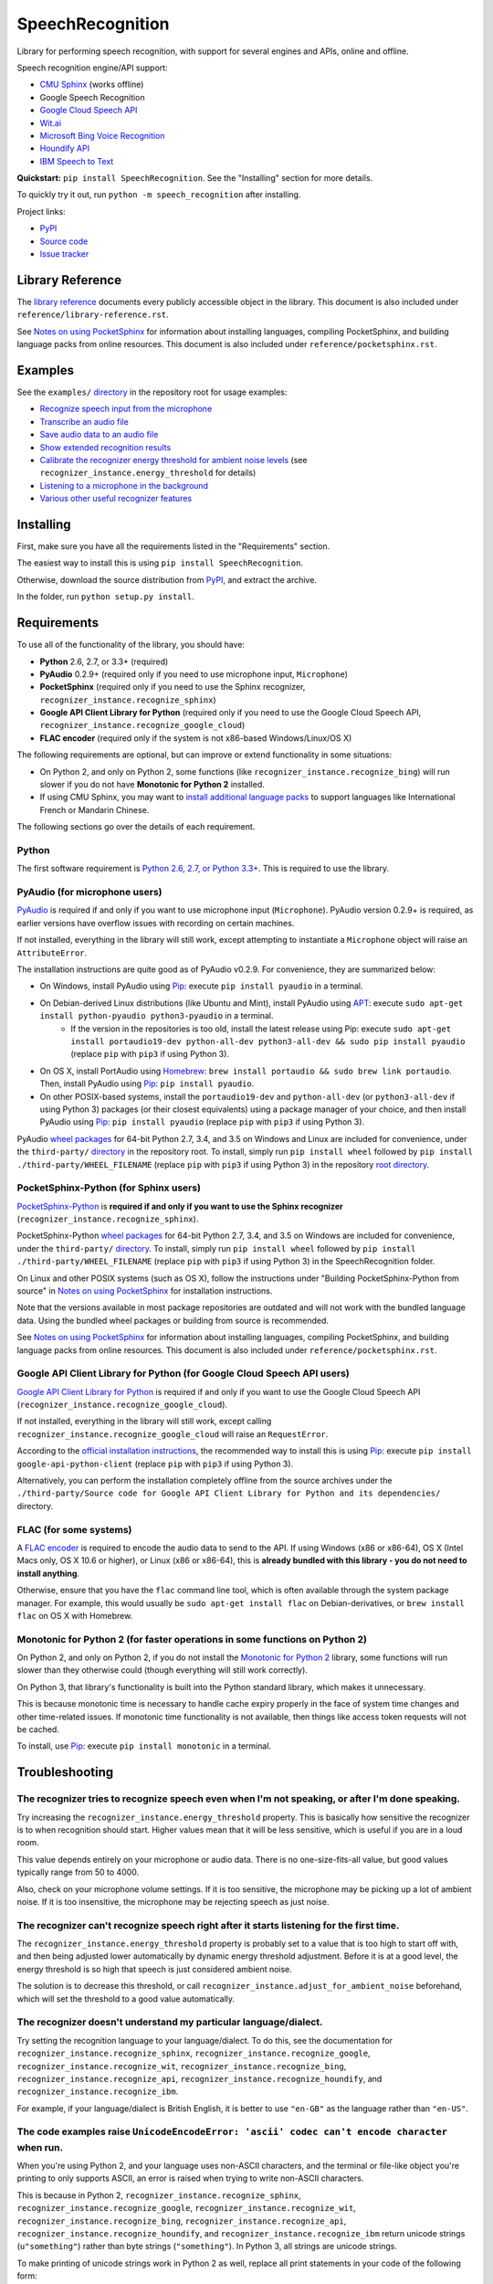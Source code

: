 SpeechRecognition
=================

.. image:: https://img.shields.io/pypi/v/SpeechRecognition.svg
    :target: https://pypi.python.org/pypi/SpeechRecognition/
    :alt: Latest Version

.. image:: https://img.shields.io/pypi/status/SpeechRecognition.svg
    :target: https://pypi.python.org/pypi/SpeechRecognition/
    :alt: Development Status

.. image:: https://img.shields.io/pypi/pyversions/SpeechRecognition.svg
    :target: https://pypi.python.org/pypi/SpeechRecognition/
    :alt: Supported Python Versions

.. image:: https://img.shields.io/pypi/l/SpeechRecognition.svg
    :target: https://pypi.python.org/pypi/SpeechRecognition/
    :alt: License

.. image:: https://api.travis-ci.org/Uberi/speech_recognition.svg?branch=master
    :target: https://travis-ci.org/Uberi/speech_recognition
    :alt: Continuous Integration Test Results

Library for performing speech recognition, with support for several engines and APIs, online and offline.

Speech recognition engine/API support:

* `CMU Sphinx <http://cmusphinx.sourceforge.net/wiki/>`__ (works offline)
* Google Speech Recognition
* `Google Cloud Speech API <https://cloud.google.com/speech/>`__
* `Wit.ai <https://wit.ai/>`__
* `Microsoft Bing Voice Recognition <https://www.microsoft.com/cognitive-services/en-us/speech-api>`__
* `Houndify API <https://houndify.com/>`__
* `IBM Speech to Text <http://www.ibm.com/smarterplanet/us/en/ibmwatson/developercloud/speech-to-text.html>`__

**Quickstart:** ``pip install SpeechRecognition``. See the "Installing" section for more details.

To quickly try it out, run ``python -m speech_recognition`` after installing.

Project links:

-  `PyPI <https://pypi.python.org/pypi/SpeechRecognition/>`__
-  `Source code <https://github.com/Uberi/speech_recognition>`__
-  `Issue tracker <https://github.com/Uberi/speech_recognition/issues>`__

Library Reference
-----------------

The `library reference <https://github.com/Uberi/speech_recognition/blob/master/reference/library-reference.rst>`__ documents every publicly accessible object in the library. This document is also included under ``reference/library-reference.rst``.

See `Notes on using PocketSphinx <https://github.com/Uberi/speech_recognition/blob/master/reference/pocketsphinx.rst>`__ for information about installing languages, compiling PocketSphinx, and building language packs from online resources. This document is also included under ``reference/pocketsphinx.rst``.

Examples
--------

See the ``examples/`` `directory <https://github.com/Uberi/speech_recognition/tree/master/examples>`__ in the repository root for usage examples:

-  `Recognize speech input from the microphone <https://github.com/Uberi/speech_recognition/blob/master/examples/microphone_recognition.py>`__
-  `Transcribe an audio file <https://github.com/Uberi/speech_recognition/blob/master/examples/audio_transcribe.py>`__
-  `Save audio data to an audio file <https://github.com/Uberi/speech_recognition/blob/master/examples/write_audio.py>`__
-  `Show extended recognition results <https://github.com/Uberi/speech_recognition/blob/master/examples/extended_results.py>`__
-  `Calibrate the recognizer energy threshold for ambient noise levels <https://github.com/Uberi/speech_recognition/blob/master/examples/calibrate_energy_threshold.py>`__ (see ``recognizer_instance.energy_threshold`` for details)
-  `Listening to a microphone in the background <https://github.com/Uberi/speech_recognition/blob/master/examples/background_listening.py>`__
-  `Various other useful recognizer features <https://github.com/Uberi/speech_recognition/blob/master/examples/special_recognizer_features.py>`__

Installing
----------

First, make sure you have all the requirements listed in the "Requirements" section. 

The easiest way to install this is using ``pip install SpeechRecognition``.

Otherwise, download the source distribution from `PyPI <https://pypi.python.org/pypi/SpeechRecognition/>`__, and extract the archive.

In the folder, run ``python setup.py install``.

Requirements
------------

To use all of the functionality of the library, you should have:

* **Python** 2.6, 2.7, or 3.3+ (required)
* **PyAudio** 0.2.9+ (required only if you need to use microphone input, ``Microphone``)
* **PocketSphinx** (required only if you need to use the Sphinx recognizer, ``recognizer_instance.recognize_sphinx``)
* **Google API Client Library for Python** (required only if you need to use the Google Cloud Speech API, ``recognizer_instance.recognize_google_cloud``)
* **FLAC encoder** (required only if the system is not x86-based Windows/Linux/OS X)

The following requirements are optional, but can improve or extend functionality in some situations:

* On Python 2, and only on Python 2, some functions (like ``recognizer_instance.recognize_bing``) will run slower if you do not have **Monotonic for Python 2** installed.
* If using CMU Sphinx, you may want to `install additional language packs <https://github.com/Uberi/speech_recognition/blob/master/reference/pocketsphinx.rst#installing-other-languages>`__ to support languages like International French or Mandarin Chinese.

The following sections go over the details of each requirement.

Python
~~~~~~

The first software requirement is `Python 2.6, 2.7, or Python 3.3+ <https://www.python.org/download/releases/>`__. This is required to use the library.

PyAudio (for microphone users)
~~~~~~~~~~~~~~~~~~~~~~~~~~~~~~

`PyAudio <http://people.csail.mit.edu/hubert/pyaudio/#downloads>`__ is required if and only if you want to use microphone input (``Microphone``). PyAudio version 0.2.9+ is required, as earlier versions have overflow issues with recording on certain machines.

If not installed, everything in the library will still work, except attempting to instantiate a ``Microphone`` object will raise an ``AttributeError``.

The installation instructions are quite good as of PyAudio v0.2.9. For convenience, they are summarized below:

* On Windows, install PyAudio using `Pip <https://pip.readthedocs.org/>`__: execute ``pip install pyaudio`` in a terminal.
* On Debian-derived Linux distributions (like Ubuntu and Mint), install PyAudio using `APT <https://wiki.debian.org/Apt>`__: execute ``sudo apt-get install python-pyaudio python3-pyaudio`` in a terminal.
    * If the version in the repositories is too old, install the latest release using Pip: execute ``sudo apt-get install portaudio19-dev python-all-dev python3-all-dev && sudo pip install pyaudio`` (replace ``pip`` with ``pip3`` if using Python 3).
* On OS X, install PortAudio using `Homebrew <http://brew.sh/>`__: ``brew install portaudio && sudo brew link portaudio``. Then, install PyAudio using `Pip <https://pip.readthedocs.org/>`__: ``pip install pyaudio``.
* On other POSIX-based systems, install the ``portaudio19-dev`` and ``python-all-dev`` (or ``python3-all-dev`` if using Python 3) packages (or their closest equivalents) using a package manager of your choice, and then install PyAudio using `Pip <https://pip.readthedocs.org/>`__: ``pip install pyaudio`` (replace ``pip`` with ``pip3`` if using Python 3).

PyAudio `wheel packages <https://pypi.python.org/pypi/wheel>`__ for 64-bit Python 2.7, 3.4, and 3.5 on Windows and Linux are included for convenience, under the ``third-party/`` `directory <https://github.com/Uberi/speech_recognition/tree/master/third-party>`__ in the repository root. To install, simply run ``pip install wheel`` followed by ``pip install ./third-party/WHEEL_FILENAME`` (replace ``pip`` with ``pip3`` if using Python 3) in the repository `root directory <https://github.com/Uberi/speech_recognition>`__.

PocketSphinx-Python (for Sphinx users)
~~~~~~~~~~~~~~~~~~~~~~~~~~~~~~~~~~~~~~

`PocketSphinx-Python <https://github.com/bambocher/pocketsphinx-python>`__ is **required if and only if you want to use the Sphinx recognizer** (``recognizer_instance.recognize_sphinx``).

PocketSphinx-Python `wheel packages <https://pypi.python.org/pypi/wheel>`__ for 64-bit Python 2.7, 3.4, and 3.5 on Windows are included for convenience, under the ``third-party/`` `directory <https://github.com/Uberi/speech_recognition/tree/master/third-party>`__. To install, simply run ``pip install wheel`` followed by ``pip install ./third-party/WHEEL_FILENAME`` (replace ``pip`` with ``pip3`` if using Python 3) in the SpeechRecognition folder.

On Linux and other POSIX systems (such as OS X), follow the instructions under "Building PocketSphinx-Python from source" in `Notes on using PocketSphinx <https://github.com/Uberi/speech_recognition/blob/master/reference/pocketsphinx.rst>`__ for installation instructions.

Note that the versions available in most package repositories are outdated and will not work with the bundled language data. Using the bundled wheel packages or building from source is recommended.

See `Notes on using PocketSphinx <https://github.com/Uberi/speech_recognition/blob/master/reference/pocketsphinx.rst>`__ for information about installing languages, compiling PocketSphinx, and building language packs from online resources. This document is also included under ``reference/pocketsphinx.rst``.

Google API Client Library for Python (for Google Cloud Speech API users)
~~~~~~~~~~~~~~~~~~~~~~~~~~~~~~~~~~~~~~~~~~~~~~~~~~~~~~~~~~~~~~~~~~~~~~~~

`Google API Client Library for Python <https://developers.google.com/api-client-library/python/>`__ is required if and only if you want to use the Google Cloud Speech API (``recognizer_instance.recognize_google_cloud``).

If not installed, everything in the library will still work, except calling ``recognizer_instance.recognize_google_cloud`` will raise an ``RequestError``.

According to the `official installation instructions <https://developers.google.com/api-client-library/python/start/installation>`__, the recommended way to install this is using `Pip <https://pip.readthedocs.org/>`__: execute ``pip install google-api-python-client`` (replace ``pip`` with ``pip3`` if using Python 3).

Alternatively, you can perform the installation completely offline from the source archives under the ``./third-party/Source code for Google API Client Library for Python and its dependencies/`` directory.

FLAC (for some systems)
~~~~~~~~~~~~~~~~~~~~~~~

A `FLAC encoder <https://xiph.org/flac/>`__ is required to encode the audio data to send to the API. If using Windows (x86 or x86-64), OS X (Intel Macs only, OS X 10.6 or higher), or Linux (x86 or x86-64), this is **already bundled with this library - you do not need to install anything**.

Otherwise, ensure that you have the ``flac`` command line tool, which is often available through the system package manager. For example, this would usually be ``sudo apt-get install flac`` on Debian-derivatives, or ``brew install flac`` on OS X with Homebrew.

Monotonic for Python 2 (for faster operations in some functions on Python 2)
~~~~~~~~~~~~~~~~~~~~~~~~~~~~~~~~~~~~~~~~~~~~~~~~~~~~~~~~~~~~~~~~~~~~~~~~~~~~

On Python 2, and only on Python 2, if you do not install the `Monotonic for Python 2 <https://github.com/atdt/monotonic>`__ library, some functions will run slower than they otherwise could (though everything will still work correctly).

On Python 3, that library's functionality is built into the Python standard library, which makes it unnecessary.

This is because monotonic time is necessary to handle cache expiry properly in the face of system time changes and other time-related issues. If monotonic time functionality is not available, then things like access token requests will not be cached.

To install, use `Pip <https://pip.readthedocs.org/>`__: execute ``pip install monotonic`` in a terminal.

Troubleshooting
---------------

The recognizer tries to recognize speech even when I'm not speaking, or after I'm done speaking.
~~~~~~~~~~~~~~~~~~~~~~~~~~~~~~~~~~~~~~~~~~~~~~~~~~~~~~~~~~~~~~~~~~~~~~~~~~~~~~~~~~~~~~~~~~~~~~~~

Try increasing the ``recognizer_instance.energy_threshold`` property. This is basically how sensitive the recognizer is to when recognition should start. Higher values mean that it will be less sensitive, which is useful if you are in a loud room.

This value depends entirely on your microphone or audio data. There is no one-size-fits-all value, but good values typically range from 50 to 4000.

Also, check on your microphone volume settings. If it is too sensitive, the microphone may be picking up a lot of ambient noise. If it is too insensitive, the microphone may be rejecting speech as just noise.

The recognizer can't recognize speech right after it starts listening for the first time.
~~~~~~~~~~~~~~~~~~~~~~~~~~~~~~~~~~~~~~~~~~~~~~~~~~~~~~~~~~~~~~~~~~~~~~~~~~~~~~~~~~~~~~~~~

The ``recognizer_instance.energy_threshold`` property is probably set to a value that is too high to start off with, and then being adjusted lower automatically by dynamic energy threshold adjustment. Before it is at a good level, the energy threshold is so high that speech is just considered ambient noise.

The solution is to decrease this threshold, or call ``recognizer_instance.adjust_for_ambient_noise`` beforehand, which will set the threshold to a good value automatically.

The recognizer doesn't understand my particular language/dialect.
~~~~~~~~~~~~~~~~~~~~~~~~~~~~~~~~~~~~~~~~~~~~~~~~~~~~~~~~~~~~~~~~~

Try setting the recognition language to your language/dialect. To do this, see the documentation for ``recognizer_instance.recognize_sphinx``, ``recognizer_instance.recognize_google``, ``recognizer_instance.recognize_wit``, ``recognizer_instance.recognize_bing``, ``recognizer_instance.recognize_api``, ``recognizer_instance.recognize_houndify``, and ``recognizer_instance.recognize_ibm``.

For example, if your language/dialect is British English, it is better to use ``"en-GB"`` as the language rather than ``"en-US"``.

The code examples raise ``UnicodeEncodeError: 'ascii' codec can't encode character`` when run.
~~~~~~~~~~~~~~~~~~~~~~~~~~~~~~~~~~~~~~~~~~~~~~~~~~~~~~~~~~~~~~~~~~~~~~~~~~~~~~~~~~~~~~~~~~~~~~

When you're using Python 2, and your language uses non-ASCII characters, and the terminal or file-like object you're printing to only supports ASCII, an error is raised when trying to write non-ASCII characters.

This is because in Python 2, ``recognizer_instance.recognize_sphinx``, ``recognizer_instance.recognize_google``, ``recognizer_instance.recognize_wit``, ``recognizer_instance.recognize_bing``, ``recognizer_instance.recognize_api``, ``recognizer_instance.recognize_houndify``, and ``recognizer_instance.recognize_ibm`` return unicode strings (``u"something"``) rather than byte strings (``"something"``). In Python 3, all strings are unicode strings.

To make printing of unicode strings work in Python 2 as well, replace all print statements in your code of the following form:

    .. code:: python

        print SOME_UNICODE_STRING

With the following:

    .. code:: python

        print SOME_UNICODE_STRING.encode("utf8")

This change, however, will prevent the code from working in Python 3.

The program doesn't run when compiled with `PyInstaller <https://github.com/pyinstaller/pyinstaller/wiki>`__.
~~~~~~~~~~~~~~~~~~~~~~~~~~~~~~~~~~~~~~~~~~~~~~~~~~~~~~~~~~~~~~~~~~~~~~~~~~~~~~~~~~~~~~~~~~~~~~~~~~~~~~~~~~~~~

As of PyInstaller version 3.0, SpeechRecognition is supported out of the box. If you're getting weird issues when compiling your program using PyInstaller, simply update PyInstaller.

You can easily do this by running ``pip install --upgrade pyinstaller``.

On Ubuntu/Debian, I get annoying output in the terminal saying things like "bt_audio_service_open: [...] Connection refused" and various others.
~~~~~~~~~~~~~~~~~~~~~~~~~~~~~~~~~~~~~~~~~~~~~~~~~~~~~~~~~~~~~~~~~~~~~~~~~~~~~~~~~~~~~~~~~~~~~~~~~~~~~~~~~~~~~~~~~~~~~~~~~~~~~~~~~~~~~~~~~~~~~~~~

The "bt_audio_service_open" error means that you have a Bluetooth audio device, but as a physical device is not currently connected, we can't actually use it - if you're not using a Bluetooth microphone, then this can be safely ignored. If you are, and audio isn't working, then double check to make sure your microphone is actually connected. There does not seem to be a simple way to disable these messages.

For errors of the form "ALSA lib [...] Unknown PCM", see `this StackOverflow answer <http://stackoverflow.com/questions/7088672/pyaudio-working-but-spits-out-error-messages-each-time>`__. Basically, to get rid of an error of the form "Unknown PCM cards.pcm.rear", simply comment out ``pcm.rear cards.pcm.rear`` in ``/usr/share/alsa/alsa.conf``, ``~/.asoundrc``, and ``/etc/asound.conf``.

On OS X, I get a ``ChildProcessError`` saying that it couldn't find the system FLAC converter, even though it's installed.
~~~~~~~~~~~~~~~~~~~~~~~~~~~~~~~~~~~~~~~~~~~~~~~~~~~~~~~~~~~~~~~~~~~~~~~~~~~~~~~~~~~~~~~~~~~~~~~~~~~~~~~~~~~~~~~~~~~~~~~~~~

Installing `FLAC for OS X <https://xiph.org/flac/download.html>`__ directly from the source code will not work, since it doesn't correctly add the executables to the search path.

Installing FLAC using `Homebrew <http://brew.sh/>`__ ensures that the search path is correctly updated. First, ensure you have Homebrew, then run ``brew install flac`` to install the necessary files.

Developing
----------

To hack on this library, first make sure you have all the requirements listed in the "Requirements" section.

-  Most of the library code lives in ``speech_recognition/__init__.py``.
-  Examples live under the ``examples/`` `directory <https://github.com/Uberi/speech_recognition/tree/master/examples>`__, and the demo script lives in ``speech_recognition/__main__.py``.
-  The FLAC encoder binaries are in the ``speech_recognition/`` `directory <https://github.com/Uberi/speech_recognition/tree/master/speech_recognition>`__.
-  Documentation can be found in the ``reference/`` `directory <https://github.com/Uberi/speech_recognition/tree/master/reference>`__.
-  Third-party libraries, utilities, and reference material are in the ``third-party/`` `directory <https://github.com/Uberi/speech_recognition/tree/master/third-party>`__.

To install/reinstall the library locally, run ``python setup.py install`` in the project `root directory <https://github.com/Uberi/speech_recognition>`__.

Before a release, version tags are created using ``git config user.signingkey DB45F6C431DE7C2DCD99FF7904882258A4063489 && git tag -s VERSION_GOES_HERE -m "Version VERSION_GOES_HERE"``.

Releases are done by running ``make-release.sh`` to build the Python source packages, sign them, and upload them to PyPI.

Testing
~~~~~~~

To run all the tests:

.. code:: bash

    python -m unittest discover --verbose

Testing is also done automatically by TravisCI, upon every push. To set up the environment for offline/local Travis-like testing on a Debian-like system:

.. code:: bash

    sudo docker run --volume "$(pwd):/speech_recognition" --interactive --tty quay.io/travisci/travis-python:latest /bin/bash
    su - travis && cd /speech_recognition
    sudo apt-get update && sudo apt-get install swig libpulse-dev
    pip install --user pocketsphinx monotonic && pip install --user flake8 rstcheck && sudo pip install --user -e .
    python -m unittest discover --verbose # run unit tests
    flake8 --ignore=E501,E701 speech_recognition # ignore errors for long lines and multi-statement lines
    rstcheck README.rst reference/*.rst # ensure RST is well-formed

FLAC Executables
~~~~~~~~~~~~~~~~

The included ``flac-win32`` executable is the `official FLAC 1.3.1 32-bit Windows binary <http://downloads.xiph.org/releases/flac/flac-1.3.1-win.zip>`__.

The included ``flac-linux-x86`` and ``flac-linux-x86_64`` executables are built from the `FLAC 1.3.1 source code <http://downloads.xiph.org/releases/flac/flac-1.3.1.tar.xz>`__ with `Manylinux <https://github.com/pypa/manylinux>`__ to ensure that it's compatible with a wide variety of distributions.

The built FLAC executables should be bit-for-bit reproducible. To rebuild them, run the following inside the project directory on a Debian-like system:

.. code:: bash

    # download and extract the FLAC source code
    cd third-party
    sudo apt-get install --yes docker.io

    # build FLAC inside the Manylinux i686 Docker image
    tar xf flac-1.3.1.tar.xz
    sudo docker run --tty --interactive --rm --volume "$(pwd):/root" quay.io/pypa/manylinux1_i686:latest bash
        cd /root/flac-1.3.1
        ./configure LDFLAGS=-static # compiler flags to make a static build
        make
    exit
    cp flac-1.3.1/src/flac/flac ../speech_recognition/flac-linux-x86 && sudo rm -rf flac-1.3.1/

    # build FLAC inside the Manylinux x86_64 Docker image
    tar xf flac-1.3.1.tar.xz
    sudo docker run --tty --interactive --rm --volume "$(pwd):/root" quay.io/pypa/manylinux1_x86_64:latest bash
        cd /root/flac-1.3.1
        ./configure LDFLAGS=-static # compiler flags to make a static build
        make
    exit
    cp flac-1.3.1/src/flac/flac ../speech_recognition/flac-linux-x86_64 && sudo rm -r flac-1.3.1/

The included ``flac-mac`` executable is extracted from `xACT 2.38 <http://xact.scottcbrown.org/>`__, which is a frontend for FLAC that conveniently includes binaries for all of its encoders. Specifically, it is a copy of ``xACT 2.38/xACT.app/Contents/Resources/flac`` in ``xACT2.38.zip``.

Authors
-------

::

    Uberi <azhang9@gmail.com> (Anthony Zhang)
    bobsayshilol
    arvindch <achembarpu@gmail.com> (Arvind Chembarpu)
    kevinismith <kevin_i_smith@yahoo.com> (Kevin Smith)
    haas85
    DelightRun <changxu.mail@gmail.com>
    maverickagm
    kamushadenes <kamushadenes@hyadesinc.com> (Kamus Hadenes)
    sbraden <braden.sarah@gmail.com> (Sarah Braden)
    tb0hdan (Bohdan Turkynewych)
    Thynix <steve@asksteved.com> (Steve Dougherty)

Please report bugs and suggestions at the `issue tracker <https://github.com/Uberi/speech_recognition/issues>`__!

How to cite this library (APA style):

    Zhang, A. (2017). Speech Recognition (Version 3.6) [Software]. Available from https://github.com/Uberi/speech_recognition#readme.

How to cite this library (Chicago style):

    Zhang, Anthony. 2017. *Speech Recognition* (version 3.6).

Also check out the `Python Baidu Yuyin API <https://github.com/DelightRun/PyBaiduYuyin>`__, which is based on an older version of this project, and adds support for `Baidu Yuyin <http://yuyin.baidu.com/>`__. Note that Baidu Yuyin is only available inside China.

License
-------

Copyright 2014-2017 `Anthony Zhang (Uberi) <http://anthony-zhang.me/>`__. The source code for this library is available online at `GitHub <https://github.com/Uberi/speech_recognition>`__.

SpeechRecognition is made available under the 3-clause BSD license. See ``LICENSE.txt`` in the project's `root directory <https://github.com/Uberi/speech_recognition>`__ for more information.

For convenience, all the official distributions of SpeechRecognition already include a copy of the necessary copyright notices and licenses. In your project, you can simply **say that licensing information for SpeechRecognition can be found within the SpeechRecognition README, and make sure SpeechRecognition is visible to users if they wish to see it**.

SpeechRecognition distributes source code, binaries, and language files from `CMU Sphinx <http://cmusphinx.sourceforge.net/>`__. These files are BSD-licensed and redistributable as long as copyright notices are correctly retained. See ``speech_recognition/pocketsphinx-data/*/LICENSE*.txt`` and ``third-party/LICENSE-Sphinx.txt`` for license details for individual parts.

SpeechRecognition distributes source code and binaries from `PyAudio <http://people.csail.mit.edu/hubert/pyaudio/>`__. These files are MIT-licensed and redistributable as long as copyright notices are correctly retained. See ``third-party/LICENSE-PyAudio.txt`` for license details.

SpeechRecognition distributes binaries from `FLAC <https://xiph.org/flac/>`__ - ``speech_recognition/flac-win32.exe``, ``speech_recognition/flac-linux-x86``, and ``speech_recognition/flac-mac``. These files are GPLv2-licensed and redistributable, as long as the terms of the GPL are satisfied. The FLAC binaries are an `aggregate <https://www.gnu.org/licenses/gpl-faq.html#MereAggregation>`__ of `separate programs <https://www.gnu.org/licenses/gpl-faq.html#NFUseGPLPlugins>`__, so these GPL restrictions do not apply to the library or your programs that use the library, only to FLAC itself. See ``LICENSE-FLAC.txt`` for license details.
